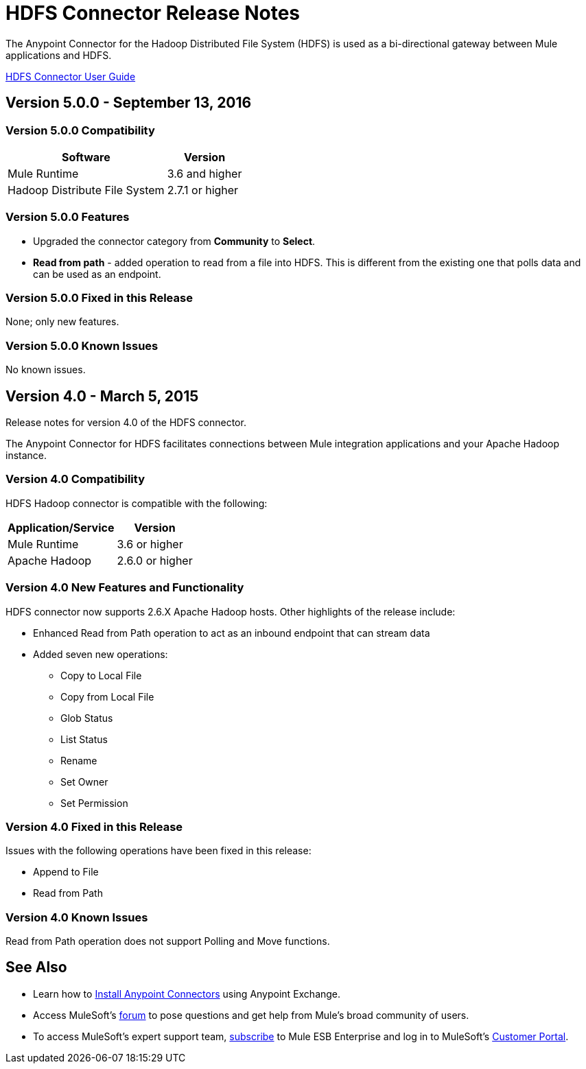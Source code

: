 = HDFS Connector Release Notes
:keywords: release notes, connectors, hdfs

The Anypoint Connector for the Hadoop Distributed File System (HDFS) is used as a bi-directional gateway between Mule applications and HDFS.

link:/mule-user-guide/v/3.8/hdfs-connector[HDFS Connector User Guide]

== Version 5.0.0 - September 13, 2016

=== Version 5.0.0 Compatibility

[%header%autowidth.spread]
|===
|Software |Version

|Mule Runtime
|3.6 and higher

|Hadoop Distribute File System
|2.7.1 or higher
|===

=== Version 5.0.0 Features

* Upgraded the connector category from *Community* to *Select*.
* *Read from path* - added operation to read from a file into HDFS. This is different from the existing one that polls data and can be used as an endpoint.

=== Version 5.0.0 Fixed in this Release

None; only new features.

=== Version 5.0.0 Known Issues

No known issues.

== Version 4.0 - March 5, 2015

Release notes for version 4.0 of the HDFS connector.

The Anypoint Connector for HDFS facilitates connections between Mule integration applications and your Apache Hadoop instance.

=== Version 4.0 Compatibility

HDFS Hadoop connector is compatible with the following:

[%header%autowidth.spread]
|===
|Application/Service |Version

|Mule Runtime
|3.6 or higher

|Apache Hadoop
|2.6.0 or higher
|===

=== Version 4.0 New Features and Functionality

HDFS connector now supports 2.6.X Apache Hadoop hosts. Other highlights of the release include:

* Enhanced Read from Path operation to act as an inbound endpoint that can stream data
* Added seven new operations:
** Copy to Local File
** Copy from Local File
** Glob Status
** List Status
** Rename
** Set Owner
** Set Permission

=== Version 4.0 Fixed in this Release

Issues with the following operations have been fixed in this release:

* Append to File
* Read from Path

=== Version 4.0 Known Issues

Read from Path operation does not support Polling and Move functions.

== See Also

* Learn how to link:/mule-fundamentals/v/3.7/anypoint-exchange[Install Anypoint Connectors] using Anypoint Exchange.
* Access MuleSoft's http://forum.mulesoft.org/mulesoft[forum] to pose questions and get help from Mule's broad community of users.
* To access MuleSoft's expert support team, http://www.mulesoft.com/mule-esb-subscription[subscribe] to Mule ESB Enterprise and log in to MuleSoft's http://www.mulesoft.com/support-login[Customer Portal].
